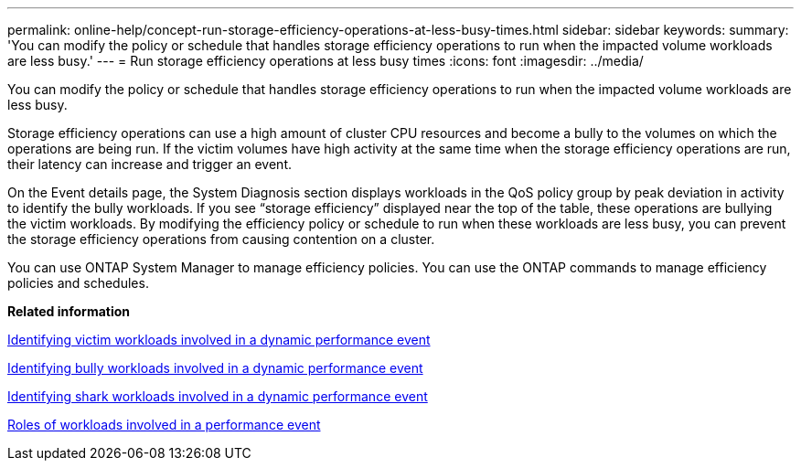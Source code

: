 ---
permalink: online-help/concept-run-storage-efficiency-operations-at-less-busy-times.html
sidebar: sidebar
keywords: 
summary: 'You can modify the policy or schedule that handles storage efficiency operations to run when the impacted volume workloads are less busy.'
---
= Run storage efficiency operations at less busy times
:icons: font
:imagesdir: ../media/

[.lead]
You can modify the policy or schedule that handles storage efficiency operations to run when the impacted volume workloads are less busy.

Storage efficiency operations can use a high amount of cluster CPU resources and become a bully to the volumes on which the operations are being run. If the victim volumes have high activity at the same time when the storage efficiency operations are run, their latency can increase and trigger an event.

On the Event details page, the System Diagnosis section displays workloads in the QoS policy group by peak deviation in activity to identify the bully workloads. If you see "`storage efficiency`" displayed near the top of the table, these operations are bullying the victim workloads. By modifying the efficiency policy or schedule to run when these workloads are less busy, you can prevent the storage efficiency operations from causing contention on a cluster.

You can use ONTAP System Manager to manage efficiency policies. You can use the ONTAP commands to manage efficiency policies and schedules.

*Related information*

xref:task-identifying-victim-workloads-involved-in-a-performance-event.adoc[Identifying victim workloads involved in a dynamic performance event]

xref:task-identifying-bully-workloads-involved-in-a-performance-event.adoc[Identifying bully workloads involved in a dynamic performance event]

xref:task-identifying-shark-workloads-involved-in-a-performance-event.adoc[Identifying shark workloads involved in a dynamic performance event]

xref:concept-roles-of-workloads-involved-in-a-performance-incident.adoc[Roles of workloads involved in a performance event]

